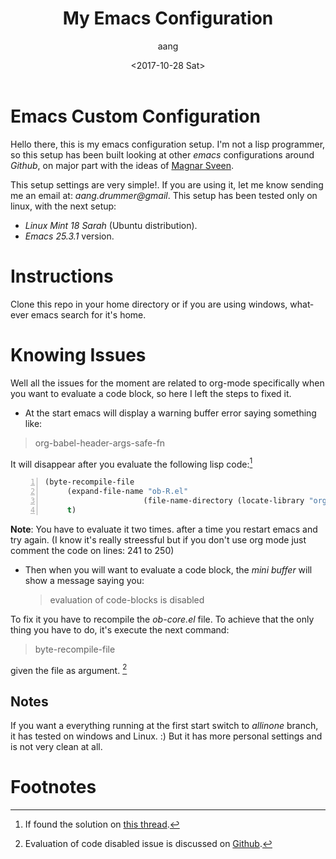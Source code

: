 #+OPTIONS: ':nil *:t -:t ::t <:t H:3 \n:nil ^:t arch:headline
#+OPTIONS: author:t broken-links:nil c:t creator:nil
#+OPTIONS: d:(not "LOGBOOK") date:t e:t email:t f:t inline:t num:t
#+OPTIONS: p:nil pri:nil prop:nil stat:t tags:t tasks:t tex:t
#+OPTIONS: timestamp:t title:t toc:t todo:t |:t
#+TITLE: My Emacs Configuration
#+DATE: <2017-10-28 Sat>
#+AUTHOR: aang
#+EMAIL: aang.drummer@gmail.com
#+LANGUAGE: en
#+SELECT_TAGS: export
#+EXCLUDE_TAGS: noexport
#+CREATOR: Emacs 25.3.1 (Org mode 9.1.2)


* Emacs Custom Configuration

Hello there, this is my emacs configuration setup.
I'm not a lisp programmer, so this setup has been built looking at other /emacs/ configurations around /Github/,
on major part with the ideas of [[https://github.com/magnars/.emacs.d][Magnar Sveen]]. 


This setup settings are very simple!.
If you are using it, let me know sending me an email at: /aang.drummer@gmail/.
This setup has been tested only on linux, with the next setup:
- /Linux Mint 18 Sarah/  (Ubuntu distribution).
- /Emacs 25.3.1/ version.

* Instructions
Clone this repo in your home directory or if you are using windows, whatever emacs search for it's home.
* Knowing Issues
Well all the issues for the moment are related to org-mode specifically when you want to evaluate a code block,
so  here I left the steps to fixed it.

- At the start emacs will display a warning buffer error saying something like:
#+BEGIN_QUOTE
        org-babel-header-args-safe-fn
#+END_QUOTE 

It will disappear after you evaluate the following lisp code:[fn:1]

#+BEGIN_SRC lisp -n 
(byte-recompile-file
     (expand-file-name "ob-R.el"
                      (file-name-directory (locate-library "org")))
     t) 
#+END_SRC

*Note*:
        You have to evaluate it two times. after a time you restart emacs and try again. (I know it's really streessful
        but if you don't use org mode just comment the code on lines: 241  to 250)
- Then when you will want to evaluate a code block, the /mini buffer/ will show a message saying you:
  #+BEGIN_QUOTE
        evaluation of code-blocks is disabled
  #+END_QUOTE

To fix it you have to recompile the /ob-core.el/ file. To achieve that the only thing you have to do, it's execute the next command:
#+BEGIN_QUOTE
        byte-recompile-file
#+END_QUOTE
given the file as argument. [fn:2]
** Notes
If you want a everything running at the first start switch to /allinone/ branch, it has tested on windows and Linux. :)
But it has more personal settings and is not very clean at all.
* Footnotes

[fn:1] If found the solution on [[https://lists.gnu.org/archive/html/emacs-orgmode/2016-02/msg00415.html][this thread]].

[fn:2] Evaluation of code disabled issue is discussed on [[https://github.com/syl20bnr/spacemacs/issues/7641#issuecomment-285901710][Github]].
